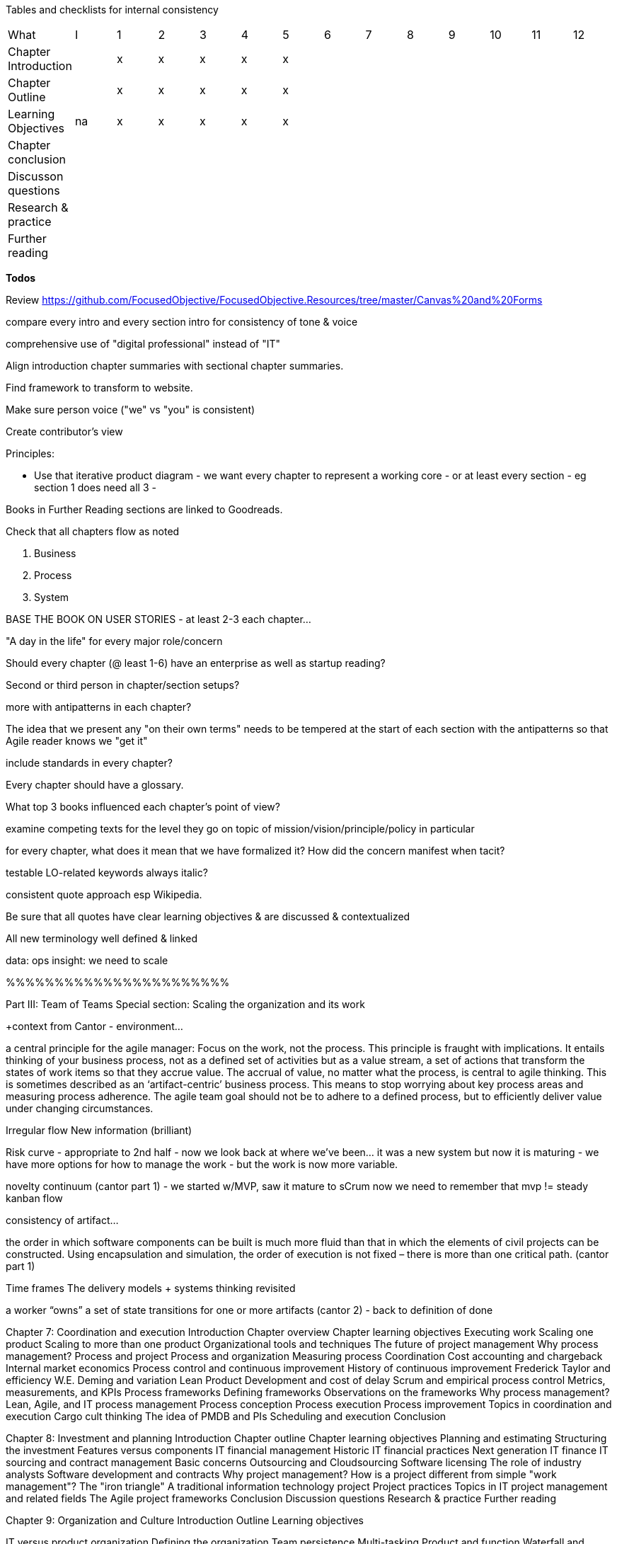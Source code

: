 
Tables and checklists for internal consistency

|=======
|What                  |I |1|2|3|4| 5| 6| 7| 8| 9| 10| 11| 12
|Chapter Introduction  |  |x|x|x|x|x| | | | | | |
|Chapter Outline       |  |x|x|x|x|x| | | | | | |
|Learning Objectives   |na|x|x|x|x|x| | | | | | |
|Chapter conclusion    |  | | | | | | | | | | | |
|Discusson questions   |  | | | | | | | | | | | |
|Research & practice   |  | | | | | | | | | | | |
|Further reading       |  | | | | | | | | | | | |
|=======

*Todos*

Review https://github.com/FocusedObjective/FocusedObjective.Resources/tree/master/Canvas%20and%20Forms

compare every intro and every section intro for consistency of tone & voice

comprehensive use of "digital professional" instead of "IT"

Align introduction chapter summaries with sectional chapter summaries.

Find framework to transform to website.

Make sure person voice ("we" vs "you" is consistent)

Create contributor's view

Principles:

* Use that iterative product diagram - we want every chapter to represent a working core - or at least every section - eg section 1 does need all 3 -

Books in Further Reading sections are linked to Goodreads.

Check that all chapters flow as noted

. Business
. Process
. System

BASE THE BOOK ON USER STORIES - at least 2-3 each chapter...

"A day in the life" for every major role/concern

Should every chapter (@ least 1-6) have an enterprise as well as startup reading?

Second or third person in chapter/section setups?

more with antipatterns in each chapter?

The idea that we present any "on their own terms" needs to be tempered at the start of each section with the antipatterns so that Agile reader knows we "get it"

include standards in every chapter?

Every chapter should have a glossary.

What top 3 books influenced each chapter's point of view?

examine competing texts for the level they go on topic of mission/vision/principle/policy in particular

for every chapter, what does it mean that we have formalized it? How did the concern manifest when tacit?

testable LO-related keywords always italic?

consistent quote approach esp Wikipedia.

Be sure that all quotes have clear learning objectives & are discussed & contextualized

All new terminology well defined & linked

data: ops
insight: we need to scale

%%%%%%%%%%%%%%%%%%%%%%%

Part III: Team of Teams
Special section: Scaling the organization and its work

+context from Cantor - environment...

a central principle for the agile manager: Focus on the work, not the process. This principle is fraught with implications. It entails thinking of your business process, not as a defined set of activities but as a value stream, a set of actions that transform the states of work items so that they accrue value. The accrual of value, no matter what the process, is central to agile thinking. This is sometimes described as an ‘artifact-centric’ business process. This means to stop worrying about key process areas and measuring process adherence. The agile team goal should not be to adhere to a defined process, but to efficiently deliver value under changing circumstances.

Irregular flow
New information  (brilliant)

Risk curve - appropriate to 2nd half - now we look back at where we've been... it was a new system but now it is maturing - we have more options for how to manage the work - but the work is now more variable.

novelty continuum (cantor part 1) - we started w/MVP, saw it mature to sCrum
now we need to remember that mvp != steady kanban flow

consistency of artifact...

the order in which software
components can be built is much more fluid than that in which the elements of civil
projects can be constructed. Using encapsulation and simulation, the order of execution
is not fixed – there is more than one critical path. (cantor part 1)

Time frames
The delivery models
+ systems thinking revisited

a worker “owns” a set of state transitions for one or more artifacts (cantor 2) - back to definition of done

Chapter 7: Coordination and execution
Introduction
Chapter overview
Chapter learning objectives
Executing work
Scaling one product
Scaling to more than one product
Organizational tools and techniques
The future of project management
Why process management?
Process and project
Process and organization
Measuring process
Coordination
Cost accounting and chargeback
Internal market economics
Process control and continuous improvement
History of continuous improvement
Frederick Taylor and efficiency
W.E. Deming and variation
Lean Product Development and cost of delay
Scrum and empirical process control
Metrics, measurements, and KPIs
Process frameworks
Defining frameworks
Observations on the frameworks
Why process management?
Lean, Agile, and IT process management
Process conception
Process execution
Process improvement
Topics in coordination and execution
Cargo cult thinking
The idea of PMDB and PIs
Scheduling and execution
Conclusion

Chapter 8: Investment and planning
Introduction
Chapter outline
Chapter learning objectives
Planning and estimating
Structuring the investment
Features versus components
IT financial management
Historic IT financial practices
Next generation IT finance
IT sourcing and contract management
Basic concerns
Outsourcing and Cloudsourcing
Software licensing
The role of industry analysts
Software development and contracts
Why project management?
How is a project different from simple "work management"?
The "iron triangle"
A traditional information technology project
Project practices
Topics in IT project management and related fields
The Agile project frameworks
Conclusion
Discussion questions
Research & practice
Further reading

Chapter 9: Organization and Culture
Introduction
Outline
Learning objectives

IT versus product organization
Defining the organization
Team persistence
Multi-tasking
Product and function
Waterfall and functional organization
The continuum of organizational forms
Scaling the product organization
IT human resource management
Basic concerns
Hiring
Allocation and tracking people’s time
Accountability and performance
Why culture matters
Motivation
Schneider and Westrum
Toyota Kata

Conclusion
Discussion questions
Research & practice
Further reading

Discussion questions
Research & practice
Further reading
Part III conclusion


%%%%%%%%%%%

Narrative from scratch:

The first six chapters have presented a number of topics we now must rationalize
Essentially we started off on  journey of discovery that, through luck and skill, succeeded
The system we built is stabilizing. We are scaling. We need to take a look back.

We have considered creative product discovery, practical work management, and mission critical operations management. These activities reflect a well known continuum of variability and risk that is seen throughout industrial engineering and operations research.

illustration: risk curve / cantor/ reversed showing chapters 4-6 - S curve going up

Operations research and industrial engineering recognize the existence of three major modes of work:

* Engineer to order
* Make to order
* Make to stock

The primary determinant of the the 3 is variability. ETO is the most variable, the most uncertain of result. In manufacturing, ETO represents the process by which new products are created and their assembly lines fabricated. Estimates vary greatly from final actuals. Make to Order is somewhat more tractable. And at the most deterministic, manufacturing converts physical atoms into a stock of goods; digital products deliver instantaneous service value. Both are expected to be repeatable and measurable, and actuals are expected to tightly track expectations.

what contributes to variability? irregular arrival, heterogeneous inputs, feedback dependencies ** variation in demand - arrival rates & granularity
** feedback loops


As we scale up, we will deepen our use of two concepts to manage variability:

* Event granularity
* Time horizon

Event granularity examples
  Event dependencies - these are mental model structures products are made of projects, releases,  changes, work requests...

Time horizon examples
  how people think/perceive reality

redo 2d graphic

add curves

overlay 3 ps

now we consider coordination and control in order of

* micro
* meso
* macro

* immediate execution challenges
* mid-term planning and investment
* long term organization structure and culture

feedback loops, top to bottom



We have 2 teams. We have immediate coordination needs we must attend to. Once we have figured out how to keep the flow of work going at least on a day to day basis across multiple teams, we will turn to medium term issues of planning and investment. Finally, we will consider longer timeframe issues of organization and culture, which will set us up well for part IV.


Exploring the outliers at the largest grain & time: disasters, capacity, long horizons -> perfect transition to pt IV!!

Chapter 7: Execution & coordination

* predictability
* novelty
** variation in demand - arrival rates & granularity
** feedback loops
* planning time frame
* granularity of work concept
=======
case study: immediacy of team split

work and operations -> coordination mech
continuous improvement etc
